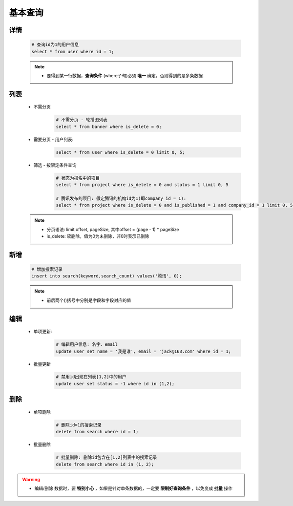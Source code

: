 基本查询
=========

详情
^^^^^^^^^^^^^^^^^^

    .. code:: mysql

        # 查询id为1的用户信息
        select * from user where id = 1;

    .. note::
        - 要得到某一行数据，**查询条件** (where子句)必须 **唯一** 确定，否则得到的是多条数据

列表
^^^^^^^^^^^^^^^^^^
    - 不需分页
        .. code:: mysql

            # 不需分页 - 轮播图列表
            select * from banner where is_delete = 0;

    - 需要分页 - 用户列表:
        .. code:: mysql

            select * from user where is_delete = 0 limit 0, 5;

    - 筛选 - 按限定条件查询
        .. code:: mysql
            
            # 状态为报名中的项目
            select * from project where is_delete = 0 and status = 1 limit 0, 5

            # 腾讯发布的项目: 假定腾讯的机构id为1(即company_id = 1):
            select * from project where is_delete = 0 and is_published = 1 and company_id = 1 limit 0, 5;

    .. note::

        - 分页语法: limit offset, pageSize, 其中offset = (page - 1) * pageSize
        - is_delete: 软删除，值为0为未删除，非0时表示已删除

新增
^^^^^^^

    .. code:: mysql

        # 增加搜索记录
        insert into search(keyword,search_count) values('腾讯', 0);
        
    .. note::

        - 前后两个()括号中分别是字段和字段对应的值


编辑
^^^^^^^
    - 单项更新:
        .. code:: mysql

            # 编辑用户信息: 名字、email
            update user set name = '我是谁', email = 'jack@163.com' where id = 1;

    - 批量更新
        .. code:: mysql

            # 禁用id出现在列表[1,2]中的用户
            update user set status = -1 where id in (1,2);

删除
^^^^^
    - 单项删除
        .. code:: mysql

            # 删除id=1的搜索记录
            delete from search where id = 1;
    - 批量删除
        .. code:: mysql

            # 批量删除: 删除id包含在[1,2]列表中的搜索记录
            delete from search where id in (1, 2);
    
.. warning::

    - 编辑/删除 数据时，要 **特别小心** ，如果是针对单条数据的，一定要 **限制好查询条件** ，以免变成 **批量** 操作


    


